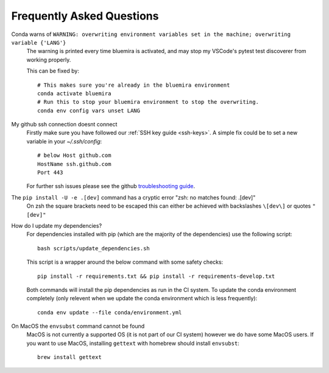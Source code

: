 .. _faq:

Frequently Asked Questions
==========================

Conda warns of ``WARNING: overwriting environment variables set in the machine; overwriting variable {'LANG'}``
    The warning is printed every time bluemira is activated, and may stop my VSCode's pytest test discoverer from working properly.

    This can be fixed by::

        # This makes sure you're already in the bluemira environment
        conda activate bluemira
        # Run this to stop your bluemira environment to stop the overwriting.
        conda env config vars unset LANG

My github ssh connection doesnt connect
    Firstly make sure you have followed our :ref:`SSH key guide <ssh-keys>`.
    A simple fix could be to set a new variable in your `~/.ssh/config`::

        # below Host github.com
        HostName ssh.github.com
        Port 443

    For further ssh issues please see the github `troubleshooting guide
    <https://docs.github.com/en/authentication/troubleshooting-ssh>`_.

The ``pip install -U -e .[dev]`` command has a cryptic error "zsh: no matches found: .[dev]"
    On zsh the square brackets need to be escaped this can either be achieved with
    backslashes ``\[dev\]`` or quotes ``"[dev]"``

How do I update my dependencies?
    For dependencies installed with pip (which are the majority of the dependencies) use the following script::

        bash scripts/update_dependencies.sh

    This script is a wrapper around the below command with some safety checks::

        pip install -r requirements.txt && pip install -r requirements-develop.txt

    Both commands will install the pip dependencies as run in the CI system.
    To update the conda environment completely (only relevent when we update the conda environment
    which is less frequently)::

        conda env update --file conda/environment.yml

On MacOS the ``envsubst`` command cannot be found
    MacOS is not currently a supported OS (it is not part of our CI system)
    however we do have some MacOS users. If you want to use MacOS,
    installing ``gettext`` with homebrew should install ``envsubst``::

        brew install gettext
